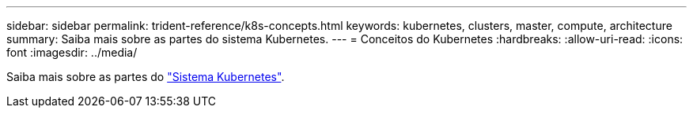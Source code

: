 ---
sidebar: sidebar 
permalink: trident-reference/k8s-concepts.html 
keywords: kubernetes, clusters, master, compute, architecture 
summary: Saiba mais sobre as partes do sistema Kubernetes. 
---
= Conceitos do Kubernetes
:hardbreaks:
:allow-uri-read: 
:icons: font
:imagesdir: ../media/


[role="lead"]
Saiba mais sobre as partes do https://kubernetes.io/docs/concepts/["Sistema Kubernetes"^].
